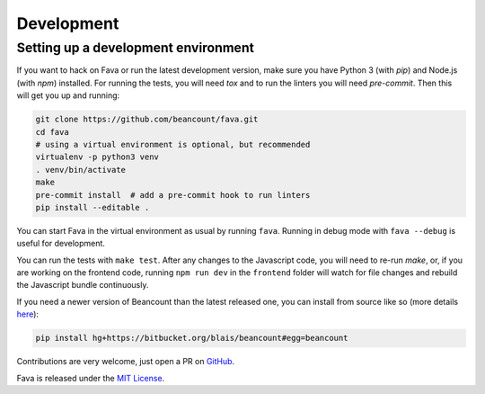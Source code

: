 Development
===========

Setting up a development environment
------------------------------------

If you want to hack on Fava or run the latest development version, make sure
you have Python 3 (with `pip`) and Node.js (with `npm`) installed. For running
the tests, you will need `tox` and to run the linters you will need
`pre-commit`.  Then this will get you up and running:

.. code:: bash

    git clone https://github.com/beancount/fava.git
    cd fava
    # using a virtual environment is optional, but recommended
    virtualenv -p python3 venv
    . venv/bin/activate
    make
    pre-commit install  # add a pre-commit hook to run linters
    pip install --editable .

You can start Fava in the virtual environment as usual by running ``fava``.
Running in debug mode with ``fava --debug`` is useful for development.

You can run the tests with ``make test``. After any changes to the Javascript
code, you will need to re-run `make`, or, if you are working on the frontend
code, running ``npm run dev`` in the ``frontend`` folder will watch for file
changes and rebuild the Javascript bundle continuously.

If you need a newer version of Beancount than the latest released one, you can
install from source like so (more details `here
<http://furius.ca/beancount/doc/install>`__):

.. code:: bash

    pip install hg+https://bitbucket.org/blais/beancount#egg=beancount

Contributions are very welcome, just open a PR on `GitHub
<https://github.com/beancount/fava/pulls>`__.

Fava is released under the `MIT License
<https://github.com/beancount/fava/blob/main/LICENSE>`__.

